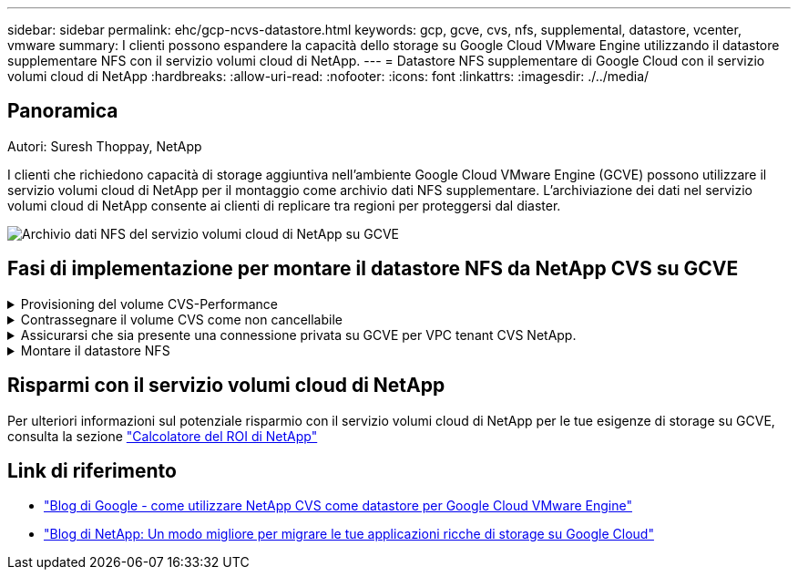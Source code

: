 ---
sidebar: sidebar 
permalink: ehc/gcp-ncvs-datastore.html 
keywords: gcp, gcve, cvs, nfs, supplemental, datastore, vcenter, vmware 
summary: I clienti possono espandere la capacità dello storage su Google Cloud VMware Engine utilizzando il datastore supplementare NFS con il servizio volumi cloud di NetApp. 
---
= Datastore NFS supplementare di Google Cloud con il servizio volumi cloud di NetApp
:hardbreaks:
:allow-uri-read: 
:nofooter: 
:icons: font
:linkattrs: 
:imagesdir: ./../media/




== Panoramica

Autori: Suresh Thoppay, NetApp

I clienti che richiedono capacità di storage aggiuntiva nell'ambiente Google Cloud VMware Engine (GCVE) possono utilizzare il servizio volumi cloud di NetApp per il montaggio come archivio dati NFS supplementare.
L'archiviazione dei dati nel servizio volumi cloud di NetApp consente ai clienti di replicare tra regioni per proteggersi dal diaster.

image:gcp_ncvs_ds01.png["Archivio dati NFS del servizio volumi cloud di NetApp su GCVE"]



== Fasi di implementazione per montare il datastore NFS da NetApp CVS su GCVE

.Provisioning del volume CVS-Performance
[%collapsible]
====
Il provisioning del volume del servizio volume cloud NetApp può essere eseguito da
link:https://cloud.google.com/architecture/partners/netapp-cloud-volumes/workflow["Con Google Cloud Console"]
link:https://docs.netapp.com/us-en/cloud-manager-cloud-volumes-service-gcp/task-create-volumes.html["Utilizzando il portale o l'API BlueXP di NetApp"]

====
.Contrassegnare il volume CVS come non cancellabile
[%collapsible]
====
Per evitare l'eliminazione accidentale del volume mentre la macchina virtuale è in esecuzione, assicurarsi che il volume sia contrassegnato come non cancellabile, come mostrato nella seguente schermata.
image:gcp_ncvs_ds02.png["Opzione CVS NetApp non cancellabile"]
Per ulteriori informazioni, fare riferimento a. link:https://cloud.google.com/architecture/partners/netapp-cloud-volumes/creating-nfs-volumes#creating_an_nfs_volume["Creazione di un volume NFS"] documentazione.

====
.Assicurarsi che sia presente una connessione privata su GCVE per VPC tenant CVS NetApp.
[%collapsible]
====
Per montare NFS Datastore, dovrebbe esistere una connessione privata tra il progetto GCVE e il progetto CVS di NetApp.
Per ulteriori informazioni, fare riferimento a. link:https://cloud.google.com/vmware-engine/docs/networking/howto-setup-private-service-access["Come configurare l'accesso al servizio privato"]

====
.Montare il datastore NFS
[%collapsible]
====
Per istruzioni su come montare il datastore NFS su GCVE, fare riferimento link:https://cloud.google.com/vmware-engine/docs/vmware-ecosystem/howto-cloud-volumes-service-datastores["Come creare un datastore NFS con NetApp CVS"]


NOTE: Poiché gli host vSphere sono gestiti da Google, non è possibile installare NFS vSphere API for Array Integration (VAAI) vSphere Installation Bundle (VIB).
Se hai bisogno di supporto per i volumi virtuali (vVol), contattaci.
Se si desidera utilizzare i frame jumbo, fare riferimento a. link:https://cloud.google.com/vpc/docs/mtu["Dimensioni MTU massime supportate su GCP"]

====


== Risparmi con il servizio volumi cloud di NetApp

Per ulteriori informazioni sul potenziale risparmio con il servizio volumi cloud di NetApp per le tue esigenze di storage su GCVE, consulta la sezione link:https://bluexp.netapp.com/gcve-cvs/roi["Calcolatore del ROI di NetApp"]



== Link di riferimento

* link:https://cloud.google.com/blog/products/compute/how-to-use-netapp-cvs-as-datastores-with-vmware-engine["Blog di Google - come utilizzare NetApp CVS come datastore per Google Cloud VMware Engine"]
* link:https://www.netapp.com/blog/cloud-volumes-service-google-cloud-vmware-engine/["Blog di NetApp: Un modo migliore per migrare le tue applicazioni ricche di storage su Google Cloud"]

